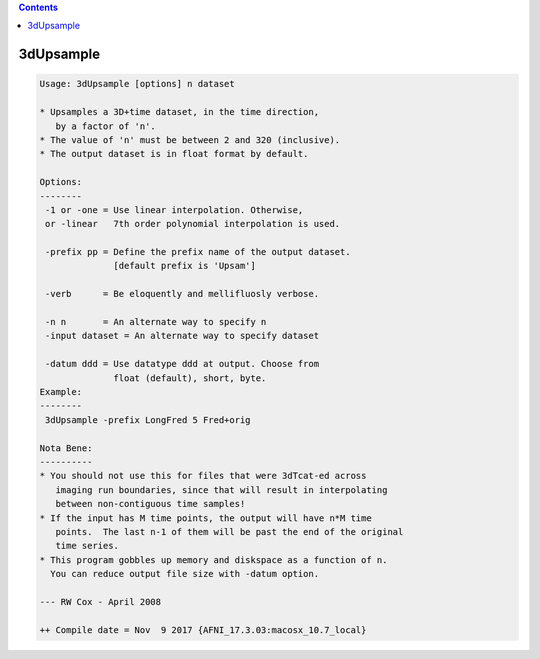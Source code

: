 .. contents:: 
    :depth: 4 

**********
3dUpsample
**********

.. code-block:: none

    Usage: 3dUpsample [options] n dataset
    
    * Upsamples a 3D+time dataset, in the time direction,
       by a factor of 'n'.
    * The value of 'n' must be between 2 and 320 (inclusive).
    * The output dataset is in float format by default.
    
    Options:
    --------
     -1 or -one = Use linear interpolation. Otherwise,
     or -linear   7th order polynomial interpolation is used.
    
     -prefix pp = Define the prefix name of the output dataset.
                  [default prefix is 'Upsam']
    
     -verb      = Be eloquently and mellifluosly verbose.
    
     -n n       = An alternate way to specify n
     -input dataset = An alternate way to specify dataset
    
     -datum ddd = Use datatype ddd at output. Choose from
                  float (default), short, byte.
    Example:
    --------
     3dUpsample -prefix LongFred 5 Fred+orig
    
    Nota Bene:
    ----------
    * You should not use this for files that were 3dTcat-ed across
       imaging run boundaries, since that will result in interpolating
       between non-contiguous time samples!
    * If the input has M time points, the output will have n*M time
       points.  The last n-1 of them will be past the end of the original
       time series.
    * This program gobbles up memory and diskspace as a function of n.
      You can reduce output file size with -datum option.
    
    --- RW Cox - April 2008
    
    ++ Compile date = Nov  9 2017 {AFNI_17.3.03:macosx_10.7_local}

